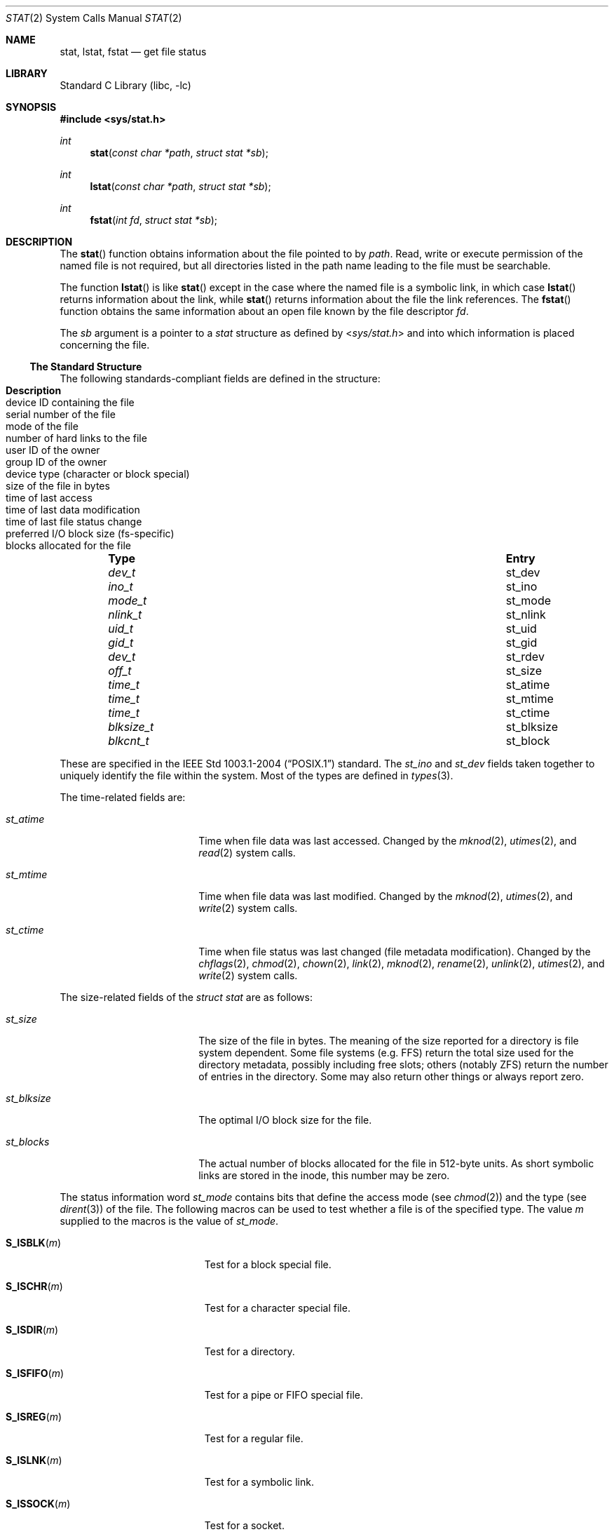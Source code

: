 .\"	$NetBSD: stat.2,v 1.47 2010/11/25 20:53:23 dholland Exp $
.\"
.\" Copyright (c) 1980, 1991, 1993, 1994
.\"	The Regents of the University of California.  All rights reserved.
.\"
.\" Redistribution and use in source and binary forms, with or without
.\" modification, are permitted provided that the following conditions
.\" are met:
.\" 1. Redistributions of source code must retain the above copyright
.\"    notice, this list of conditions and the following disclaimer.
.\" 2. Redistributions in binary form must reproduce the above copyright
.\"    notice, this list of conditions and the following disclaimer in the
.\"    documentation and/or other materials provided with the distribution.
.\" 3. Neither the name of the University nor the names of its contributors
.\"    may be used to endorse or promote products derived from this software
.\"    without specific prior written permission.
.\"
.\" THIS SOFTWARE IS PROVIDED BY THE REGENTS AND CONTRIBUTORS ``AS IS'' AND
.\" ANY EXPRESS OR IMPLIED WARRANTIES, INCLUDING, BUT NOT LIMITED TO, THE
.\" IMPLIED WARRANTIES OF MERCHANTABILITY AND FITNESS FOR A PARTICULAR PURPOSE
.\" ARE DISCLAIMED.  IN NO EVENT SHALL THE REGENTS OR CONTRIBUTORS BE LIABLE
.\" FOR ANY DIRECT, INDIRECT, INCIDENTAL, SPECIAL, EXEMPLARY, OR CONSEQUENTIAL
.\" DAMAGES (INCLUDING, BUT NOT LIMITED TO, PROCUREMENT OF SUBSTITUTE GOODS
.\" OR SERVICES; LOSS OF USE, DATA, OR PROFITS; OR BUSINESS INTERRUPTION)
.\" HOWEVER CAUSED AND ON ANY THEORY OF LIABILITY, WHETHER IN CONTRACT, STRICT
.\" LIABILITY, OR TORT (INCLUDING NEGLIGENCE OR OTHERWISE) ARISING IN ANY WAY
.\" OUT OF THE USE OF THIS SOFTWARE, EVEN IF ADVISED OF THE POSSIBILITY OF
.\" SUCH DAMAGE.
.\"
.\"     @(#)stat.2	8.4 (Berkeley) 5/1/95
.\"
.Dd November 25, 2010
.Dt STAT 2
.Os
.Sh NAME
.Nm stat ,
.Nm lstat ,
.Nm fstat
.Nd get file status
.Sh LIBRARY
.Lb libc
.Sh SYNOPSIS
.In sys/stat.h
.Ft int
.Fn stat "const char *path" "struct stat *sb"
.Ft int
.Fn lstat "const char *path" "struct stat *sb"
.Ft int
.Fn fstat "int fd" "struct stat *sb"
.Sh DESCRIPTION
The
.Fn stat
function obtains information about the file pointed to by
.Fa path .
Read, write or execute
permission of the named file is not required, but all directories
listed in the path name leading to the file must be searchable.
.Pp
The function
.Fn lstat
is like
.Fn stat
except in the case where the named file is a symbolic link,
in which case
.Fn lstat
returns information about the link,
while
.Fn stat
returns information about the file the link references.
The
.Fn fstat
function obtains the same information about an open file
known by the file descriptor
.Fa fd .
.Pp
The
.Fa sb
argument is a pointer to a
.Fa stat
structure
as defined by
.In sys/stat.h
and into which information is placed concerning the file.
.Ss The Standard Structure
The following standards-compliant fields are defined in the structure:
.Bl -column -offset indent \
"nlink_t " "st_nlink " "Description"
.It Sy Type Ta Sy Entry Ta Sy Description
.It Vt dev_t Ta st_dev Ta device ID containing the file
.It Vt ino_t Ta st_ino Ta serial number of the file
.It Vt mode_t Ta st_mode Ta mode of the file
.It Vt nlink_t Ta st_nlink Ta number of hard links to the file
.It Vt uid_t Ta st_uid Ta user ID of the owner
.It Vt gid_t Ta st_gid Ta group ID of the owner
.It Vt dev_t Ta st_rdev Ta device type (character or block special)
.It Vt off_t Ta st_size Ta size of the file in bytes
.It Vt time_t Ta st_atime Ta time of last access
.It Vt time_t Ta st_mtime Ta time of last data modification
.It Vt time_t Ta st_ctime Ta  time of last file status change
.It Vt blksize_t Ta st_blksize Ta preferred I/O block size (fs-specific)
.It Vt blkcnt_t Ta st_block Ta blocks allocated for the file
.El
.Pp
These are specified in the
.St -p1003.1-2004
standard.
The
.Va st_ino
and
.Va st_dev
fields taken together to uniquely identify the file within the system.
Most of the types are defined in
.Xr types 3 .
.Pp
The time-related fields are:
.Bl -tag -width st_blksize -offset indent
.It Va st_atime
Time when file data was last accessed.
Changed by the
.Xr mknod 2 ,
.Xr utimes 2 ,
and
.Xr read 2
system calls.
.It Va st_mtime
Time when file data was last modified.
Changed by the
.Xr mknod 2 ,
.Xr utimes 2 ,
and
.Xr write 2
system calls.
.It Va st_ctime
Time when file status was last changed (file metadata modification).
Changed by the
.Xr chflags 2 ,
.Xr chmod 2 ,
.Xr chown 2 ,
.Xr link 2 ,
.Xr mknod 2 ,
.Xr rename 2 ,
.Xr unlink 2 ,
.Xr utimes 2 ,
and
.Xr write 2
system calls.
.El
.Pp
The size-related fields of the
.Fa struct stat
are as follows:
.Bl -tag -width st_blksize -offset indent
.It Va st_size
The size of the file in bytes.
The meaning of the size reported for a directory is file system
dependent.
Some file systems (e.g. FFS) return the total size used for the
directory metadata, possibly including free slots; others (notably
ZFS) return the number of entries in the directory.
Some may also return other things or always report zero.
.It Va st_blksize
The optimal I/O block size for the file.
.It Va st_blocks
The actual number of blocks allocated for the file in 512-byte units.
As short symbolic links are stored in the inode, this number may
be zero.
.El
.Pp
The status information word
.Fa st_mode
contains bits that define the access mode (see
.Xr chmod 2 )
and the type (see
.Xr dirent 3 )
of the file.
The following macros can be used to test
whether a file is of the specified type.
The value
.Fa m
supplied to the macros is the value of
.Va st_mode .
.Bl -tag -width "S_ISSOCK(m)" -offset indent
.It Fn S_ISBLK "m"
Test for a block special file.
.It Fn S_ISCHR "m"
Test for a character special file.
.It Fn S_ISDIR "m"
Test for a directory.
.It Fn S_ISFIFO "m"
Test for a pipe or FIFO special file.
.It Fn S_ISREG "m"
Test for a regular file.
.It Fn S_ISLNK "m"
Test for a symbolic link.
.It Fn S_ISSOCK "m"
Test for a socket.
.El
.Pp
The macros evaluate to a non-zero value if the test
is true or to the value 0 if the test is false.
.Ss NetBSD Extensions
The following additional
.Nx
specific fields are present:
.Bl -column -offset indent \
"uint32_t" "st_birthtimensec" "Description"
.It Sy Type Ta Sy Entry Ta Sy Description
.It Vt long Ta st_atimensec Ta last access (nanoseconds)
.It Vt long Ta st_mtimensec Ta last modification (nanoseconds)
.It Vt long Ta st_ctimensec Ta last status change (nanoseconds)
.It Vt time_t Ta st_birthtime Ta time of inode creation
.It Vt long Ta st_birthtimensec Ta inode creation (nanoseconds)
.It Vt uint32_t Ta st_flags Ta user defined flags for the file
.It Vt uint32_t Ta st_gen Ta file generation number
.\"
.\" XXX: What is this?
.\"
.It Vt uint32_t Ta st_spare[2] Ta implementation detail
.El
.Pp
However, if
_NETBSD_SOURCE
is furthermore defined, instead of the above,
the following are present in the structure:
.Bl -column -offset indent \
"struct timespec " "st_birthtimensec" "Description"
.It Sy Type Ta Sy Entry Ta Sy Description
.It Vt struct timespec Ta st_atimespec Ta time of last access
.It Vt struct timespec Ta st_mtimespec Ta time of last modification
.It Vt struct timespec Ta st_birthtimespec Ta time of creation
.It Vt uint32_t Ta st_flags Ta user defined flags
.It Vt uint32_t Ta st_gen Ta file generation number
.\"
.\" XXX: What is this?
.\"
.It Vt uint32_t Ta st_spare[2] Ta implementation detail
.El
.Pp
In this case the following macros are provided for convenience:
.Bd -literal -offset indent
#if defined(_NETBSD_SOURCE)
  #define st_atime                st_atimespec.tv_sec
  #define st_atimensec            st_atimespec.tv_nsec
  #define st_mtime                st_mtimespec.tv_sec
  #define st_mtimensec            st_mtimespec.tv_nsec
  #define st_ctime                st_ctimespec.tv_sec
  #define st_ctimensec            st_ctimespec.tv_nsec
  #define st_birthtime            st_birthtimespec.tv_sec
  #define st_birthtimensec        st_birthtimespec.tv_nsec
#endif
.Ed
.Pp
The status information word
.Fa st_flags
has the following bits:
.Bl -column -offset indent \
"struct timespec " "st_birthtimensec"
.It Sy Constant Ta Sy Description
.It Dv UF_NODUMP Ta do not dump a file
.It Dv UF_IMMUTABLE Ta file may not be changed
.It Dv UF_APPEND Ta writes to file may only append
.It Dv UF_OPAQUE Ta directory is opaque wrt. union
.It Dv SF_ARCHIVED Ta file is archived
.It Dv SF_IMMUTABLE Ta file may not be changed
.It Dv SF_APPEND Ta writes to file may only append
.El
.Pp
For a description of the flags, see
.Xr chflags 2 .
.Sh RETURN VALUES
Upon successful completion a value of 0 is returned.
Otherwise, a value of \-1 is returned and
.Va errno
is set to indicate the error.
.Sh COMPATIBILITY
Previous versions of the system used different types for the
.Li st_dev ,
.Li st_uid ,
.Li st_gid ,
.Li st_rdev ,
.Li st_size ,
.Li st_blksize
and
.Li st_blocks
fields.
.Sh ERRORS
.Fn stat
and
.Fn lstat
will fail if:
.Bl -tag -width Er
.It Bq Er EACCES
Search permission is denied for a component of the path prefix.
.It Bq Er EBADF
A badly formed v-node was encountered.
This can happen if a file system information node is incorrect.
.It Bq Er EFAULT
.Fa sb
or
.Em name
points to an invalid address.
.It Bq Er EIO
An I/O error occurred while reading from or writing to the file system.
.It Bq Er ELOOP
Too many symbolic links were encountered in translating the pathname.
.It Bq Er ENAMETOOLONG
A component of a pathname exceeded
.Brq Dv NAME_MAX
characters, or an entire path name exceeded
.Brq Dv PATH_MAX
characters.
.It Bq Er ENOENT
The named file does not exist.
.It Bq Er ENOTDIR
A component of the path prefix is not a directory.
.It Bq Er ENXIO
The named file is a character special or block
special file, and the device associated with this special file
does not exist.
.El
.Pp
.Fn fstat
will fail if:
.Bl -tag -width Er
.It Bq Er EBADF
.Fa fd
is not a valid open file descriptor.
.It Bq Er EFAULT
.Fa sb
points to an invalid address.
.It Bq Er EIO
An I/O error occurred while reading from or writing to the file system.
.El
.Sh SEE ALSO
.Xr chflags 2 ,
.Xr chmod 2 ,
.Xr chown 2 ,
.Xr utimes 2 ,
.Xr dirent 3 ,
.Xr types 3 ,
.Xr symlink 7
.Sh STANDARDS
The described functions conform to
.St -p1003.1-2004 .
.Sh HISTORY
A
.Fn stat
function call appeared in
.At v2 .
A
.Fn lstat
function call appeared in
.Bx 4.2 .
.Sh BUGS
Applying
.Fn fstat
to a socket (and thus to a pipe)
returns a zero'd buffer,
except for the blocksize field,
and a unique device and file serial number.
